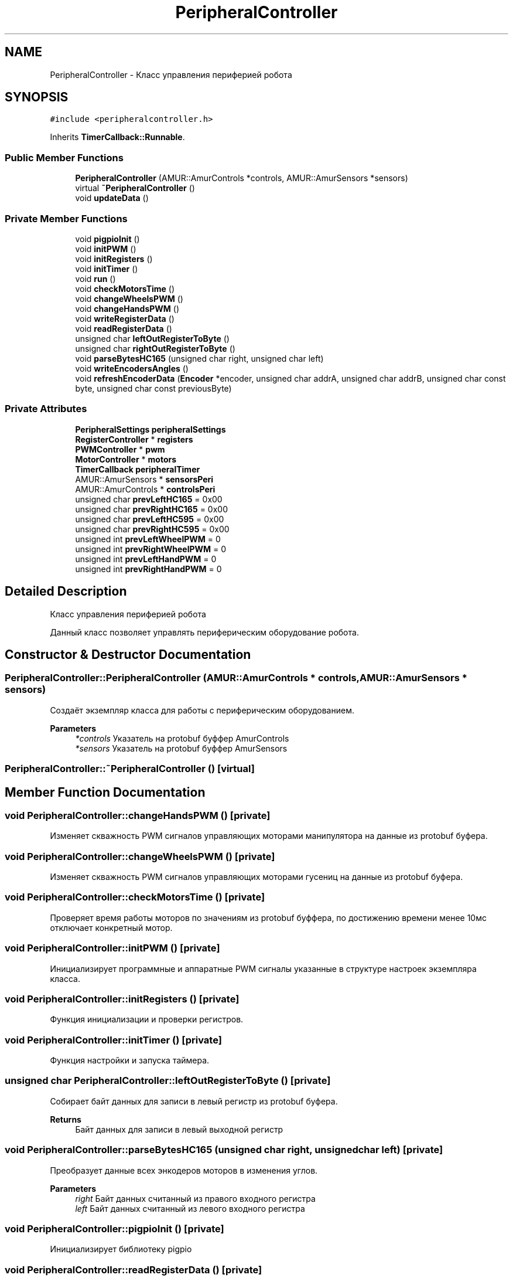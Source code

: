 .TH "PeripheralController" 3 "Sun Mar 19 2023" "Version 0.42" "AmurClient" \" -*- nroff -*-
.ad l
.nh
.SH NAME
PeripheralController \- Класс управления периферией робота  

.SH SYNOPSIS
.br
.PP
.PP
\fC#include <peripheralcontroller\&.h>\fP
.PP
Inherits \fBTimerCallback::Runnable\fP\&.
.SS "Public Member Functions"

.in +1c
.ti -1c
.RI "\fBPeripheralController\fP (AMUR::AmurControls *controls, AMUR::AmurSensors *sensors)"
.br
.ti -1c
.RI "virtual \fB~PeripheralController\fP ()"
.br
.ti -1c
.RI "void \fBupdateData\fP ()"
.br
.in -1c
.SS "Private Member Functions"

.in +1c
.ti -1c
.RI "void \fBpigpioInit\fP ()"
.br
.ti -1c
.RI "void \fBinitPWM\fP ()"
.br
.ti -1c
.RI "void \fBinitRegisters\fP ()"
.br
.ti -1c
.RI "void \fBinitTimer\fP ()"
.br
.ti -1c
.RI "void \fBrun\fP ()"
.br
.ti -1c
.RI "void \fBcheckMotorsTime\fP ()"
.br
.ti -1c
.RI "void \fBchangeWheelsPWM\fP ()"
.br
.ti -1c
.RI "void \fBchangeHandsPWM\fP ()"
.br
.ti -1c
.RI "void \fBwriteRegisterData\fP ()"
.br
.ti -1c
.RI "void \fBreadRegisterData\fP ()"
.br
.ti -1c
.RI "unsigned char \fBleftOutRegisterToByte\fP ()"
.br
.ti -1c
.RI "unsigned char \fBrightOutRegisterToByte\fP ()"
.br
.ti -1c
.RI "void \fBparseBytesHC165\fP (unsigned char right, unsigned char left)"
.br
.ti -1c
.RI "void \fBwriteEncodersAngles\fP ()"
.br
.ti -1c
.RI "void \fBrefreshEncoderData\fP (\fBEncoder\fP *encoder, unsigned char addrA, unsigned char addrB, unsigned char const byte, unsigned char const previousByte)"
.br
.in -1c
.SS "Private Attributes"

.in +1c
.ti -1c
.RI "\fBPeripheralSettings\fP \fBperipheralSettings\fP"
.br
.ti -1c
.RI "\fBRegisterController\fP * \fBregisters\fP"
.br
.ti -1c
.RI "\fBPWMController\fP * \fBpwm\fP"
.br
.ti -1c
.RI "\fBMotorController\fP * \fBmotors\fP"
.br
.ti -1c
.RI "\fBTimerCallback\fP \fBperipheralTimer\fP"
.br
.ti -1c
.RI "AMUR::AmurSensors * \fBsensorsPeri\fP"
.br
.ti -1c
.RI "AMUR::AmurControls * \fBcontrolsPeri\fP"
.br
.ti -1c
.RI "unsigned char \fBprevLeftHC165\fP = 0x00"
.br
.ti -1c
.RI "unsigned char \fBprevRightHC165\fP = 0x00"
.br
.ti -1c
.RI "unsigned char \fBprevLeftHC595\fP = 0x00"
.br
.ti -1c
.RI "unsigned char \fBprevRightHC595\fP = 0x00"
.br
.ti -1c
.RI "unsigned int \fBprevLeftWheelPWM\fP = 0"
.br
.ti -1c
.RI "unsigned int \fBprevRightWheelPWM\fP = 0"
.br
.ti -1c
.RI "unsigned int \fBprevLeftHandPWM\fP = 0"
.br
.ti -1c
.RI "unsigned int \fBprevRightHandPWM\fP = 0"
.br
.in -1c
.SH "Detailed Description"
.PP 
Класс управления периферией робота 

Данный класс позволяет управлять периферическим оборудование робота\&. 
.SH "Constructor & Destructor Documentation"
.PP 
.SS "PeripheralController::PeripheralController (AMUR::AmurControls * controls, AMUR::AmurSensors * sensors)"
Создаёт экземпляр класса для работы с периферическим оборудованием\&. 
.PP
\fBParameters\fP
.RS 4
\fI*controls\fP Указатель на protobuf буффер AmurControls 
.br
\fI*sensors\fP Указатель на protobuf буффер AmurSensors 
.RE
.PP

.SS "PeripheralController::~PeripheralController ()\fC [virtual]\fP"

.SH "Member Function Documentation"
.PP 
.SS "void PeripheralController::changeHandsPWM ()\fC [private]\fP"
Изменяет скважность PWM сигналов управляющих моторами манипулятора на данные из protobuf буфера\&. 
.SS "void PeripheralController::changeWheelsPWM ()\fC [private]\fP"
Изменяет скважность PWM сигналов управляющих моторами гусениц на данные из protobuf буфера\&. 
.SS "void PeripheralController::checkMotorsTime ()\fC [private]\fP"
Проверяет время работы моторов по значениям из protobuf буффера, по достижению времени менее 10мс отключает конкретный мотор\&. 
.SS "void PeripheralController::initPWM ()\fC [private]\fP"
Инициализирует программные и аппаратные PWM сигналы указанные в структуре настроек экземпляра класса\&. 
.SS "void PeripheralController::initRegisters ()\fC [private]\fP"
Функция инициализации и проверки регистров\&. 
.SS "void PeripheralController::initTimer ()\fC [private]\fP"
Функция настройки и запуска таймера\&. 
.SS "unsigned char PeripheralController::leftOutRegisterToByte ()\fC [private]\fP"
Собирает байт данных для записи в левый регистр из protobuf буфера\&. 
.PP
\fBReturns\fP
.RS 4
Байт данных для записи в левый выходной регистр 
.RE
.PP

.SS "void PeripheralController::parseBytesHC165 (unsigned char right, unsigned char left)\fC [private]\fP"
Преобразует данные всех энкодеров моторов в изменения углов\&. 
.PP
\fBParameters\fP
.RS 4
\fIright\fP Байт данных считанный из правого входного регистра 
.br
\fIleft\fP Байт данных считанный из левого входного регистра 
.RE
.PP

.SS "void PeripheralController::pigpioInit ()\fC [private]\fP"
Инициализирует библиотеку pigpio 
.SS "void PeripheralController::readRegisterData ()\fC [private]\fP"
Считывает байты данных из входных регистров\&. 
.SS "void PeripheralController::refreshEncoderData (\fBEncoder\fP * encoder, unsigned char addrA, unsigned char addrB, unsigned char const byte, unsigned char const previousByte)\fC [inline]\fP, \fC [private]\fP"
Получает изменение угла поворота мотора по энкодеру\&. 
.PP
\fBParameters\fP
.RS 4
\fI*angle\fP Указатель на переменную хранящую угол для мотора 
.br
\fIaddrA\fP Адрес входа A энкодера на входном регистре, в адресе пин указан битом в байте\&. 
.br
\fIaddrB\fP Адрес входа B энкодера на входном регистре, в адресе пин указан битом в байте\&. 
.br
\fIbyte\fP Байт данных считанный из входного регистра 
.br
\fIpreviousByte\fP Предыдущий байт данных считанный из входного регистра 
.RE
.PP

.SS "unsigned char PeripheralController::rightOutRegisterToByte ()\fC [private]\fP"
Собирает байт данных для записи в правый регистр из protobuf буфера\&. 
.PP
\fBReturns\fP
.RS 4
Байт данных для записи в правый выходной регистр 
.RE
.PP

.SS "void PeripheralController::run ()\fC [private]\fP, \fC [virtual]\fP"
Функция таймера, вызывает проверку времени работы моторов\&. 
.PP
Implements \fBTimerCallback::Runnable\fP\&.
.SS "void PeripheralController::updateData ()"
Функция для обновления данных регистров и сигналов PWM\&. 
.SS "void PeripheralController::writeEncodersAngles ()\fC [private]\fP"
Записывает углы моторов в protobuf буффер\&. 
.SS "void PeripheralController::writeRegisterData ()\fC [private]\fP"
Записывает данные в выходные регистры\&. 
.SH "Member Data Documentation"
.PP 
.SS "AMUR::AmurControls* PeripheralController::controlsPeri\fC [private]\fP"

.SS "\fBMotorController\fP* PeripheralController::motors\fC [private]\fP"

.SS "\fBPeripheralSettings\fP PeripheralController::peripheralSettings\fC [private]\fP"

.SS "\fBTimerCallback\fP PeripheralController::peripheralTimer\fC [private]\fP"

.SS "unsigned int PeripheralController::prevLeftHandPWM = 0\fC [private]\fP"

.SS "unsigned char PeripheralController::prevLeftHC165 = 0x00\fC [private]\fP"

.SS "unsigned char PeripheralController::prevLeftHC595 = 0x00\fC [private]\fP"

.SS "unsigned int PeripheralController::prevLeftWheelPWM = 0\fC [private]\fP"

.SS "unsigned int PeripheralController::prevRightHandPWM = 0\fC [private]\fP"

.SS "unsigned char PeripheralController::prevRightHC165 = 0x00\fC [private]\fP"

.SS "unsigned char PeripheralController::prevRightHC595 = 0x00\fC [private]\fP"

.SS "unsigned int PeripheralController::prevRightWheelPWM = 0\fC [private]\fP"

.SS "\fBPWMController\fP* PeripheralController::pwm\fC [private]\fP"

.SS "\fBRegisterController\fP* PeripheralController::registers\fC [private]\fP"

.SS "AMUR::AmurSensors* PeripheralController::sensorsPeri\fC [private]\fP"


.SH "Author"
.PP 
Generated automatically by Doxygen for AmurClient from the source code\&.
